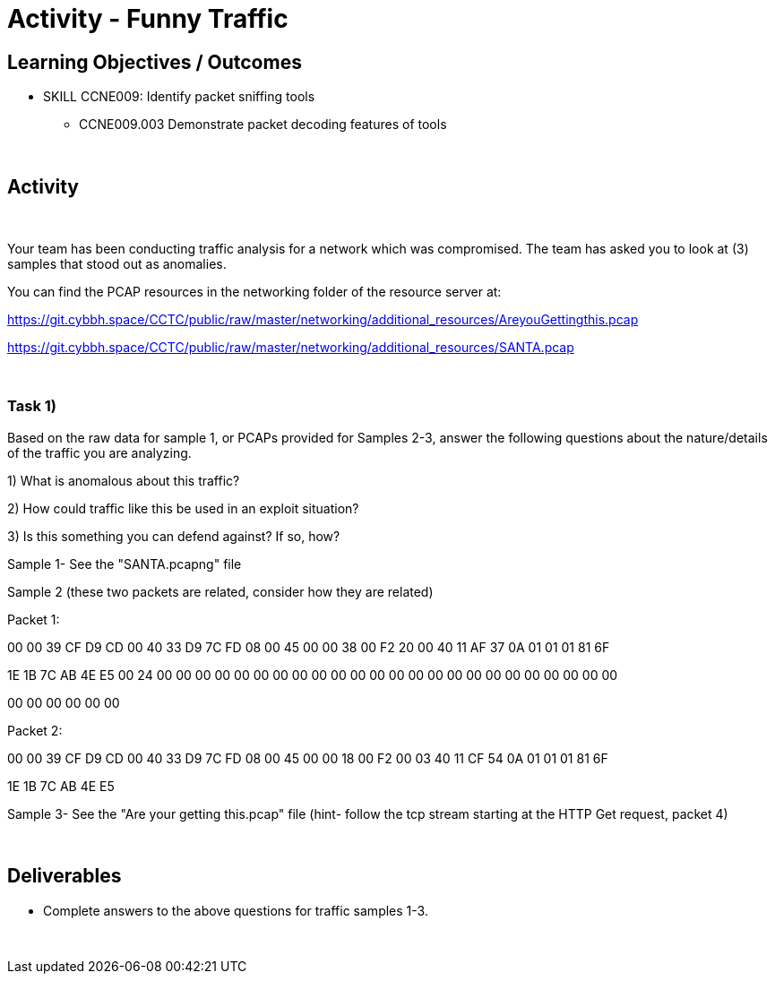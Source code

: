 :doctype: book
:stylesheet: ../../cctc.css

= Activity - Funny Traffic
:doctype: book
:source-highlighter: coderay
:listing-caption: Listing
// Uncomment next line to set page size (default is Letter)
//:pdf-page-size: A4

== Learning Objectives / Outcomes
[square]
* SKILL CCNE009: Identify packet sniffing tools
** CCNE009.003 Demonstrate packet decoding features of tools

{empty} +

== Activity

{empty} +

Your team has been conducting traffic analysis for a network which was compromised. The team has asked you to look at (3) samples that stood out as anomalies.

You can find the PCAP resources in the networking folder of the resource server at:

https://git.cybbh.space/CCTC/public/raw/master/networking/additional_resources/AreyouGettingthis.pcap

https://git.cybbh.space/CCTC/public/raw/master/networking/additional_resources/SANTA.pcap

{empty} +

=== Task 1)
Based on the raw data for sample 1, or PCAPs provided for Samples 2-3, answer the following questions about the nature/details of the traffic you are analyzing.

1) What is anomalous about this traffic? 

2) How could traffic like this be used in an exploit situation?

3) Is this something you can defend against?  If so, how?

Sample 1- See the "SANTA.pcapng" file

Sample 2 (these two packets are related, consider how they are related)

Packet 1:

00 00 39 CF D9 CD 00 40 33 D9 7C FD 08 00 45 00 00 38 00 F2 20 00 40 11 AF 37 0A 01 01 01 81 6F

1E 1B 7C AB 4E E5 00 24 00 00 00 00 00 00 00 00 00 00 00 00 00 00 00 00 00 00 00 00 00 00 00 00

00 00 00 00 00 00

Packet 2:

00 00 39 CF D9 CD 00 40 33 D9 7C FD 08 00 45 00 00 18 00 F2 00 03 40 11 CF 54 0A 01 01 01 81 6F

1E 1B 7C AB 4E E5

Sample 3- See the "Are your getting this.pcap" file
  (hint- follow the tcp stream starting at the HTTP Get request, packet 4)
  
{empty} +

== Deliverables
[square]
* Complete answers to the above questions for traffic samples 1-3.

{empty} + 



